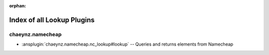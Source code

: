:orphan:

.. meta::
  :antsibull-docs: 2.16.3

.. _list_of_lookup_plugins:

Index of all Lookup Plugins
===========================

chaeynz.namecheap
-----------------

* :ansplugin:`chaeynz.namecheap.nc_lookup#lookup` -- Queries and returns elements from Namecheap
